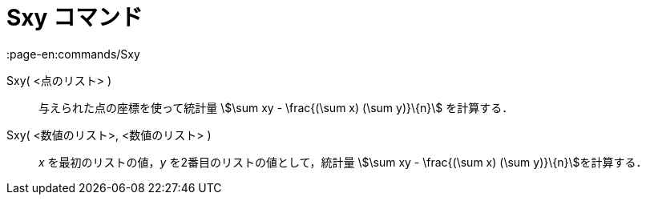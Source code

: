 = Sxy コマンド
:page-en:commands/Sxy
ifdef::env-github[:imagesdir: /ja/modules/ROOT/assets/images]

Sxy( <点のリスト> )::
  与えられた点の座標を使って統計量 stem:[\sum xy - \frac{(\sum x) (\sum y)}\{n}] を計算する．

Sxy( <数値のリスト>, <数値のリスト> )::
  _x_ を最初のリストの値，_y_ を2番目のリストの値として，統計量 stem:[\sum xy - \frac{(\sum x) (\sum
  y)}\{n}]を計算する．
